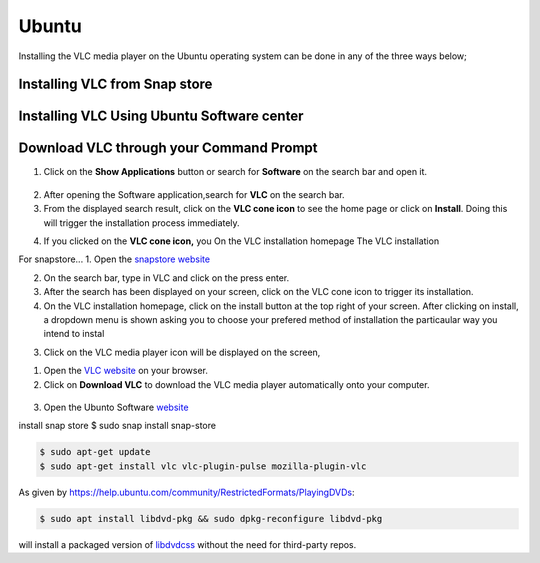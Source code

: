.. _ubuntu:

Ubuntu
======

Installing the VLC media player on the Ubuntu operating system can be done in any of the three ways below; 

Installing VLC from Snap store
++++++++++++++++++++++++++++++

Installing VLC Using Ubuntu Software center
+++++++++++++++++++++++++++++++++++++++++++

Download VLC through your Command Prompt
++++++++++++++++++++++++++++++++++++++++

1. Click on the **Show Applications** button or search for **Software** on the search bar and open it.

.. figure::  /static/images/ubuntu/software.PNG
   :align:   center

2. After opening the Software application,search for **VLC** on the search bar.

3. From the displayed search result, click on the **VLC cone icon** to see the home page or click on **Install**. Doing this will trigger the installation process immediately. 

.. only:: builder_html and (not singlehtml)

   .. container:: tocdescr

      .. container:: descr

         .. figure::  /static/images/ubuntu/software.PNG
            :target: windows.html

      .. container:: descr

         .. figure::  /static/images/ubuntu/ubuntu_homepage.PNG
            :target: macos.html

.. only:: latex or epub or singlehtml


4. If you clicked on the **VLC cone icon,** you On the VLC installation homepage The VLC installation

For snapstore...
1. Open the `snapstore website <https://snapcraft.io/store>`_

2. On the search bar, type in VLC and click on the press enter.

3. After the search has been displayed on your screen, click on the VLC cone icon to trigger its installation. 

4. On the VLC installation homepage, click on the install button at the top right of your screen. After clicking on install, a dropdown menu is shown asking you to choose your prefered method of installation the particaular way you intend to instal

3. Click on the VLC media player icon will be displayed on the screen, 

1. Open the `VLC website <https://www.videolan.org/vlc/download-ubuntu.html>`_ on your browser.

2. Click on **Download VLC** to download the VLC media player automatically onto your computer.

.. figure::  /static/images/ubuntu/download.PNG
   :align:   center
   
3. Open the Ubunto Software `website <https://ubuntu.com/desktop>`_

install snap store $ sudo snap install snap-store

.. code-block::

    $ sudo apt-get update
    $ sudo apt-get install vlc vlc-plugin-pulse mozilla-plugin-vlc

As given by https://help.ubuntu.com/community/RestrictedFormats/PlayingDVDs:

.. code-block::

    $ sudo apt install libdvd-pkg && sudo dpkg-reconfigure libdvd-pkg

will install a packaged version of `libdvdcss <https://wiki.videolan.org/Libdvdcss/>`_ without the need for third-party repos.